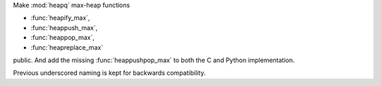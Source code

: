 Make :mod:`heapq` max-heap functions

* :func:`heapify_max`,
* :func:`heappush_max`,
* :func:`heappop_max`,
* :func:`heapreplace_max`

public. And add the missing :func:`heappushpop_max` to
both the C and Python implementation.

Previous underscored naming is kept for backwards compatibility.

